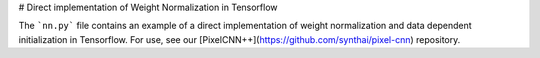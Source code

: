 
# Direct implementation of Weight Normalization in Tensorflow

The ```nn.py``` file contains an example of a direct implementation of weight normalization and data dependent initialization in Tensorflow. For use, see our [PixelCNN++](https://github.com/synthai/pixel-cnn) repository.
